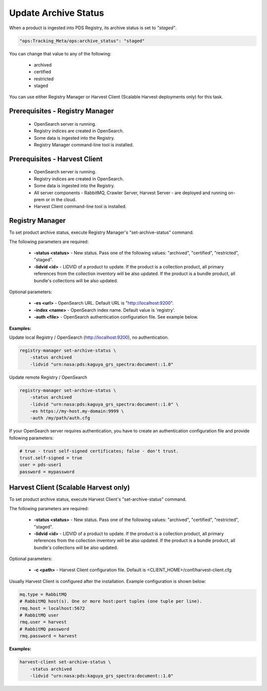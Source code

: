 =====================
Update Archive Status
=====================

When a product is ingested into PDS Registry, its archive status is set to *"staged"*.

.. code-block:: javascript

  "ops:Tracking_Meta/ops:archive_status": "staged"

You can change that value to any of the following:

 * archived
 * certified
 * restricted
 * staged

You can use either Registry Manager or Harvest Client (Scalable Harvest deployments only) for this task.


Prerequisites - Registry Manager
********************************

  * OpenSearch server is running.
  * Registry indices are created in OpenSearch.
  * Some data is ingested into the Registry.
  * Registry Manager command-line tool is installed.

Prerequisites - Harvest Client
******************************

  * OpenSearch server is running.
  * Registry indices are created in OpenSearch.
  * Some data is ingested into the Registry.
  * All server components - RabbitMQ, Crawler Server, Harvest Server - are deployed and running on-prem or in the cloud.
  * Harvest Client command-line tool is installed.


Registry Manager
****************

To set product archive status, execute Registry Manager's "set-archive-status" command.

The following parameters are required:

 * **-status <status>** - New status. Pass one of the following values: "archived", "certified", "restricted", "staged".
 * **-lidvid <id>** - LIDVID of a product to update. If the product is a collection product, 
   all primary references from the collection inventory will be also updated.
   If the product is a bundle product, all bundle's collections will be also updated.

Optional parameters:

 * **-es <url>** - OpenSearch URL. Default URL is "http://localhost:9200".
 * **-index <name>** - OpenSearch index name. Default value is 'registry'.
 * **-auth <file>** - OpenSearch authentication configuration file. See example below.

**Examples:**

Update local Registry / OpenSearch (http://localhost:9200), no authentication.

.. code-block:: bash

   registry-manager set-archive-status \
       -status archived 
       -lidvid "urn:nasa:pds:kaguya_grs_spectra:document::1.0"

Update remote Registry / OpenSearch

.. code-block:: bash

   registry-manager set-archive-status \
       -status archived 
       -lidvid "urn:nasa:pds:kaguya_grs_spectra:document::1.0" \
       -es https://my-host.my-domain:9999 \
       -auth /my/path/auth.cfg

If your OpenSearch server requires authentication, you have to create an authentication configuration 
file and provide following parameters:

.. code-block:: python

   # true - trust self-signed certificates; false - don't trust.
   trust.self-signed = true
   user = pds-user1
   password = mypassword


Harvest Client (Scalable Harvest only)
**************************************

To set product archive status, execute Harvest Client's "set-archive-status" command.

The following parameters are required:

 * **-status <status>** - New status. Pass one of the following values: "archived", "certified", "restricted", "staged".
 * **-lidvid <id>** - LIDVID of a product to update. If the product is a collection product, 
   all primary references from the collection inventory will be also updated.
   If the product is a bundle product, all bundle's collections will be also updated.

Optional parameters:

 * **-c <path>** - Harvest Client configuration file. Default is <CLIENT_HOME>/conf/harvest-client.cfg

Usually Harvest Client is configured after the installation. Example configuration is shown below:

.. code-block:: python

  mq.type = RabbitMQ
  # RabbitMQ host(s). One or more host:port tuples (one tuple per line).
  rmq.host = localhost:5672
  # RabbitMQ user
  rmq.user = harvest
  # RabbitMQ password
  rmq.password = harvest


**Examples:**

.. code-block:: bash

   harvest-client set-archive-status \
       -status archived 
       -lidvid "urn:nasa:pds:kaguya_grs_spectra:document::1.0"

